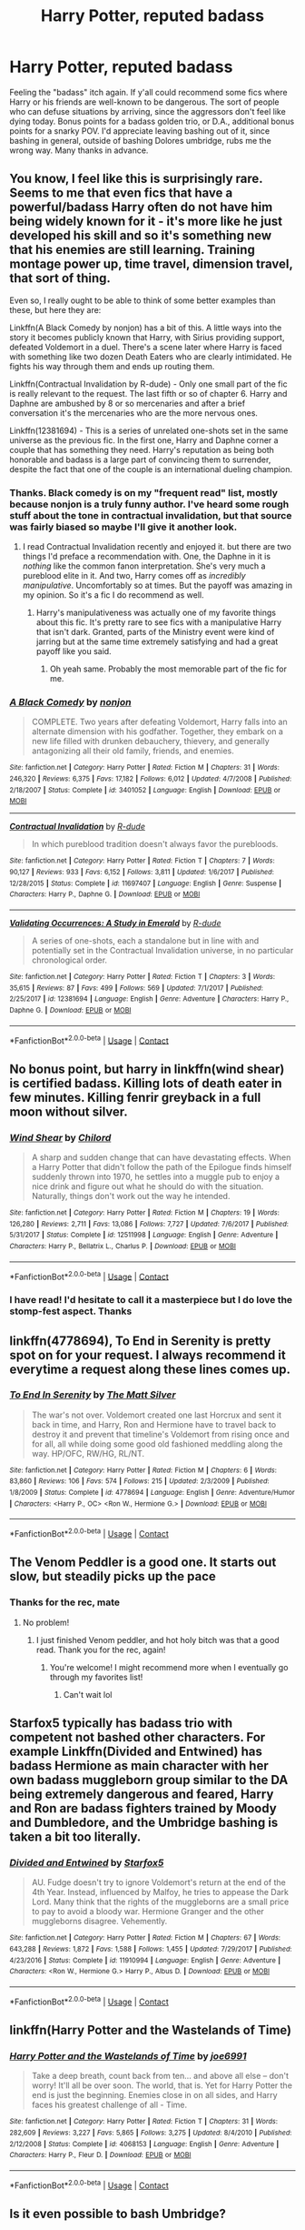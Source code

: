 #+TITLE: Harry Potter, reputed badass

* Harry Potter, reputed badass
:PROPERTIES:
:Author: BumpsMcLumps
:Score: 28
:DateUnix: 1597789145.0
:DateShort: 2020-Aug-19
:FlairText: Request
:END:
Feeling the "badass" itch again. If y'all could recommend some fics where Harry or his friends are well-known to be dangerous. The sort of people who can defuse situations by arriving, since the aggressors don't feel like dying today. Bonus points for a badass golden trio, or D.A., additional bonus points for a snarky POV. I'd appreciate leaving bashing out of it, since bashing in general, outside of bashing Dolores umbridge, rubs me the wrong way. Many thanks in advance.


** You know, I feel like this is surprisingly rare. Seems to me that even fics that have a powerful/badass Harry often do not have him being widely known for it - it's more like he just developed his skill and so it's something new that his enemies are still learning. Training montage power up, time travel, dimension travel, that sort of thing.

Even so, I really ought to be able to think of some better examples than these, but here they are:

Linkffn(A Black Comedy by nonjon) has a bit of this. A little ways into the story it becomes publicly known that Harry, with Sirius providing support, defeated Voldemort in a duel. There's a scene later where Harry is faced with something like two dozen Death Eaters who are clearly intimidated. He fights his way through them and ends up routing them.

Linkffn(Contractual Invalidation by R-dude) - Only one small part of the fic is really relevant to the request. The last fifth or so of chapter 6. Harry and Daphne are ambushed by 8 or so mercenaries and after a brief conversation it's the mercenaries who are the more nervous ones.

Linkffn(12381694) - This is a series of unrelated one-shots set in the same universe as the previous fic. In the first one, Harry and Daphne corner a couple that has something they need. Harry's reputation as being both honorable and badass is a large part of convincing them to surrender, despite the fact that one of the couple is an international dueling champion.
:PROPERTIES:
:Author: TheVoteMote
:Score: 11
:DateUnix: 1597799498.0
:DateShort: 2020-Aug-19
:END:

*** Thanks. Black comedy is on my "frequent read" list, mostly because nonjon is a truly funny author. I've heard some rough stuff about the tone in contractual invalidation, but that source was fairly biased so maybe I'll give it another look.
:PROPERTIES:
:Author: BumpsMcLumps
:Score: 5
:DateUnix: 1597799711.0
:DateShort: 2020-Aug-19
:END:

**** I read Contractual Invalidation recently and enjoyed it. but there are two things I'd preface a recommendation with. One, the Daphne in it is /nothing/ like the common fanon interpretation. She's very much a pureblood elite in it. And two, Harry comes off as /incredibly manipulative/. Uncomfortably so at times. But the payoff was amazing in my opinion. So it's a fic I do recommend as well.
:PROPERTIES:
:Author: Tru_bearshark
:Score: 8
:DateUnix: 1597808460.0
:DateShort: 2020-Aug-19
:END:

***** Harry's manipulativeness was actually one of my favorite things about this fic. It's pretty rare to see fics with a manipulative Harry that isn't dark. Granted, parts of the Ministry event were kind of jarring but at the same time extremely satisfying and had a great payoff like you said.
:PROPERTIES:
:Author: GhostPaths
:Score: 5
:DateUnix: 1597814019.0
:DateShort: 2020-Aug-19
:END:

****** Oh yeah same. Probably the most memorable part of the fic for me.
:PROPERTIES:
:Author: Tru_bearshark
:Score: 2
:DateUnix: 1597814510.0
:DateShort: 2020-Aug-19
:END:


*** [[https://www.fanfiction.net/s/3401052/1/][*/A Black Comedy/*]] by [[https://www.fanfiction.net/u/649528/nonjon][/nonjon/]]

#+begin_quote
  COMPLETE. Two years after defeating Voldemort, Harry falls into an alternate dimension with his godfather. Together, they embark on a new life filled with drunken debauchery, thievery, and generally antagonizing all their old family, friends, and enemies.
#+end_quote

^{/Site/:} ^{fanfiction.net} ^{*|*} ^{/Category/:} ^{Harry} ^{Potter} ^{*|*} ^{/Rated/:} ^{Fiction} ^{M} ^{*|*} ^{/Chapters/:} ^{31} ^{*|*} ^{/Words/:} ^{246,320} ^{*|*} ^{/Reviews/:} ^{6,375} ^{*|*} ^{/Favs/:} ^{17,182} ^{*|*} ^{/Follows/:} ^{6,012} ^{*|*} ^{/Updated/:} ^{4/7/2008} ^{*|*} ^{/Published/:} ^{2/18/2007} ^{*|*} ^{/Status/:} ^{Complete} ^{*|*} ^{/id/:} ^{3401052} ^{*|*} ^{/Language/:} ^{English} ^{*|*} ^{/Download/:} ^{[[http://www.ff2ebook.com/old/ffn-bot/index.php?id=3401052&source=ff&filetype=epub][EPUB]]} ^{or} ^{[[http://www.ff2ebook.com/old/ffn-bot/index.php?id=3401052&source=ff&filetype=mobi][MOBI]]}

--------------

[[https://www.fanfiction.net/s/11697407/1/][*/Contractual Invalidation/*]] by [[https://www.fanfiction.net/u/2057121/R-dude][/R-dude/]]

#+begin_quote
  In which pureblood tradition doesn't always favor the purebloods.
#+end_quote

^{/Site/:} ^{fanfiction.net} ^{*|*} ^{/Category/:} ^{Harry} ^{Potter} ^{*|*} ^{/Rated/:} ^{Fiction} ^{T} ^{*|*} ^{/Chapters/:} ^{7} ^{*|*} ^{/Words/:} ^{90,127} ^{*|*} ^{/Reviews/:} ^{933} ^{*|*} ^{/Favs/:} ^{6,152} ^{*|*} ^{/Follows/:} ^{3,811} ^{*|*} ^{/Updated/:} ^{1/6/2017} ^{*|*} ^{/Published/:} ^{12/28/2015} ^{*|*} ^{/Status/:} ^{Complete} ^{*|*} ^{/id/:} ^{11697407} ^{*|*} ^{/Language/:} ^{English} ^{*|*} ^{/Genre/:} ^{Suspense} ^{*|*} ^{/Characters/:} ^{Harry} ^{P.,} ^{Daphne} ^{G.} ^{*|*} ^{/Download/:} ^{[[http://www.ff2ebook.com/old/ffn-bot/index.php?id=11697407&source=ff&filetype=epub][EPUB]]} ^{or} ^{[[http://www.ff2ebook.com/old/ffn-bot/index.php?id=11697407&source=ff&filetype=mobi][MOBI]]}

--------------

[[https://www.fanfiction.net/s/12381694/1/][*/Validating Occurrences: A Study in Emerald/*]] by [[https://www.fanfiction.net/u/2057121/R-dude][/R-dude/]]

#+begin_quote
  A series of one-shots, each a standalone but in line with and potentially set in the Contractual Invalidation universe, in no particular chronological order.
#+end_quote

^{/Site/:} ^{fanfiction.net} ^{*|*} ^{/Category/:} ^{Harry} ^{Potter} ^{*|*} ^{/Rated/:} ^{Fiction} ^{T} ^{*|*} ^{/Chapters/:} ^{3} ^{*|*} ^{/Words/:} ^{35,615} ^{*|*} ^{/Reviews/:} ^{87} ^{*|*} ^{/Favs/:} ^{499} ^{*|*} ^{/Follows/:} ^{569} ^{*|*} ^{/Updated/:} ^{7/1/2017} ^{*|*} ^{/Published/:} ^{2/25/2017} ^{*|*} ^{/id/:} ^{12381694} ^{*|*} ^{/Language/:} ^{English} ^{*|*} ^{/Genre/:} ^{Adventure} ^{*|*} ^{/Characters/:} ^{Harry} ^{P.,} ^{Daphne} ^{G.} ^{*|*} ^{/Download/:} ^{[[http://www.ff2ebook.com/old/ffn-bot/index.php?id=12381694&source=ff&filetype=epub][EPUB]]} ^{or} ^{[[http://www.ff2ebook.com/old/ffn-bot/index.php?id=12381694&source=ff&filetype=mobi][MOBI]]}

--------------

*FanfictionBot*^{2.0.0-beta} | [[https://github.com/FanfictionBot/reddit-ffn-bot/wiki/Usage][Usage]] | [[https://www.reddit.com/message/compose?to=tusing][Contact]]
:PROPERTIES:
:Author: FanfictionBot
:Score: 2
:DateUnix: 1597799534.0
:DateShort: 2020-Aug-19
:END:


** No bonus point, but harry in linkffn(wind shear) is certified badass. Killing lots of death eater in few minutes. Killing fenrir greyback in a full moon without silver.
:PROPERTIES:
:Author: alamptr
:Score: 9
:DateUnix: 1597797231.0
:DateShort: 2020-Aug-19
:END:

*** [[https://www.fanfiction.net/s/12511998/1/][*/Wind Shear/*]] by [[https://www.fanfiction.net/u/67673/Chilord][/Chilord/]]

#+begin_quote
  A sharp and sudden change that can have devastating effects. When a Harry Potter that didn't follow the path of the Epilogue finds himself suddenly thrown into 1970, he settles into a muggle pub to enjoy a nice drink and figure out what he should do with the situation. Naturally, things don't work out the way he intended.
#+end_quote

^{/Site/:} ^{fanfiction.net} ^{*|*} ^{/Category/:} ^{Harry} ^{Potter} ^{*|*} ^{/Rated/:} ^{Fiction} ^{M} ^{*|*} ^{/Chapters/:} ^{19} ^{*|*} ^{/Words/:} ^{126,280} ^{*|*} ^{/Reviews/:} ^{2,711} ^{*|*} ^{/Favs/:} ^{13,086} ^{*|*} ^{/Follows/:} ^{7,727} ^{*|*} ^{/Updated/:} ^{7/6/2017} ^{*|*} ^{/Published/:} ^{5/31/2017} ^{*|*} ^{/Status/:} ^{Complete} ^{*|*} ^{/id/:} ^{12511998} ^{*|*} ^{/Language/:} ^{English} ^{*|*} ^{/Genre/:} ^{Adventure} ^{*|*} ^{/Characters/:} ^{Harry} ^{P.,} ^{Bellatrix} ^{L.,} ^{Charlus} ^{P.} ^{*|*} ^{/Download/:} ^{[[http://www.ff2ebook.com/old/ffn-bot/index.php?id=12511998&source=ff&filetype=epub][EPUB]]} ^{or} ^{[[http://www.ff2ebook.com/old/ffn-bot/index.php?id=12511998&source=ff&filetype=mobi][MOBI]]}

--------------

*FanfictionBot*^{2.0.0-beta} | [[https://github.com/FanfictionBot/reddit-ffn-bot/wiki/Usage][Usage]] | [[https://www.reddit.com/message/compose?to=tusing][Contact]]
:PROPERTIES:
:Author: FanfictionBot
:Score: 2
:DateUnix: 1597797246.0
:DateShort: 2020-Aug-19
:END:


*** I have read! I'd hesitate to call it a masterpiece but I do love the stomp-fest aspect. Thanks
:PROPERTIES:
:Author: BumpsMcLumps
:Score: 1
:DateUnix: 1597797343.0
:DateShort: 2020-Aug-19
:END:


** linkffn(4778694), To End in Serenity is pretty spot on for your request. I always recommend it everytime a request along these lines comes up.
:PROPERTIES:
:Author: Meandering_Fox
:Score: 4
:DateUnix: 1597805699.0
:DateShort: 2020-Aug-19
:END:

*** [[https://www.fanfiction.net/s/4778694/1/][*/To End In Serenity/*]] by [[https://www.fanfiction.net/u/1490083/The-Matt-Silver][/The Matt Silver/]]

#+begin_quote
  The war's not over. Voldemort created one last Horcrux and sent it back in time, and Harry, Ron and Hermione have to travel back to destroy it and prevent that timeline's Voldemort from rising once and for all, all while doing some good old fashioned meddling along the way. HP/OFC, RW/HG, RL/NT.
#+end_quote

^{/Site/:} ^{fanfiction.net} ^{*|*} ^{/Category/:} ^{Harry} ^{Potter} ^{*|*} ^{/Rated/:} ^{Fiction} ^{M} ^{*|*} ^{/Chapters/:} ^{6} ^{*|*} ^{/Words/:} ^{83,860} ^{*|*} ^{/Reviews/:} ^{106} ^{*|*} ^{/Favs/:} ^{574} ^{*|*} ^{/Follows/:} ^{215} ^{*|*} ^{/Updated/:} ^{2/3/2009} ^{*|*} ^{/Published/:} ^{1/8/2009} ^{*|*} ^{/Status/:} ^{Complete} ^{*|*} ^{/id/:} ^{4778694} ^{*|*} ^{/Language/:} ^{English} ^{*|*} ^{/Genre/:} ^{Adventure/Humor} ^{*|*} ^{/Characters/:} ^{<Harry} ^{P.,} ^{OC>} ^{<Ron} ^{W.,} ^{Hermione} ^{G.>} ^{*|*} ^{/Download/:} ^{[[http://www.ff2ebook.com/old/ffn-bot/index.php?id=4778694&source=ff&filetype=epub][EPUB]]} ^{or} ^{[[http://www.ff2ebook.com/old/ffn-bot/index.php?id=4778694&source=ff&filetype=mobi][MOBI]]}

--------------

*FanfictionBot*^{2.0.0-beta} | [[https://github.com/FanfictionBot/reddit-ffn-bot/wiki/Usage][Usage]] | [[https://www.reddit.com/message/compose?to=tusing][Contact]]
:PROPERTIES:
:Author: FanfictionBot
:Score: 3
:DateUnix: 1597805718.0
:DateShort: 2020-Aug-19
:END:


** The Venom Peddler is a good one. It starts out slow, but steadily picks up the pace
:PROPERTIES:
:Author: Glitched-Quill
:Score: 3
:DateUnix: 1597789866.0
:DateShort: 2020-Aug-19
:END:

*** Thanks for the rec, mate
:PROPERTIES:
:Author: BumpsMcLumps
:Score: 2
:DateUnix: 1597789887.0
:DateShort: 2020-Aug-19
:END:

**** No problem!
:PROPERTIES:
:Author: Glitched-Quill
:Score: 2
:DateUnix: 1597789938.0
:DateShort: 2020-Aug-19
:END:

***** I just finished Venom peddler, and hot holy bitch was that a good read. Thank you for the rec, again!
:PROPERTIES:
:Author: BumpsMcLumps
:Score: 2
:DateUnix: 1597942640.0
:DateShort: 2020-Aug-20
:END:

****** You're welcome! I might recommend more when I eventually go through my favorites list!
:PROPERTIES:
:Author: Glitched-Quill
:Score: 2
:DateUnix: 1598106305.0
:DateShort: 2020-Aug-22
:END:

******* Can't wait lol
:PROPERTIES:
:Author: BumpsMcLumps
:Score: 1
:DateUnix: 1598111853.0
:DateShort: 2020-Aug-22
:END:


** Starfox5 typically has badass trio with competent not bashed other characters. For example Linkffn(Divided and Entwined) has badass Hermione as main character with her own badass muggleborn group similar to the DA being extremely dangerous and feared, Harry and Ron are badass fighters trained by Moody and Dumbledore, and the Umbridge bashing is taken a bit too literally.
:PROPERTIES:
:Author: 15_Redstones
:Score: 3
:DateUnix: 1597841159.0
:DateShort: 2020-Aug-19
:END:

*** [[https://www.fanfiction.net/s/11910994/1/][*/Divided and Entwined/*]] by [[https://www.fanfiction.net/u/2548648/Starfox5][/Starfox5/]]

#+begin_quote
  AU. Fudge doesn't try to ignore Voldemort's return at the end of the 4th Year. Instead, influenced by Malfoy, he tries to appease the Dark Lord. Many think that the rights of the muggleborns are a small price to pay to avoid a bloody war. Hermione Granger and the other muggleborns disagree. Vehemently.
#+end_quote

^{/Site/:} ^{fanfiction.net} ^{*|*} ^{/Category/:} ^{Harry} ^{Potter} ^{*|*} ^{/Rated/:} ^{Fiction} ^{M} ^{*|*} ^{/Chapters/:} ^{67} ^{*|*} ^{/Words/:} ^{643,288} ^{*|*} ^{/Reviews/:} ^{1,872} ^{*|*} ^{/Favs/:} ^{1,588} ^{*|*} ^{/Follows/:} ^{1,455} ^{*|*} ^{/Updated/:} ^{7/29/2017} ^{*|*} ^{/Published/:} ^{4/23/2016} ^{*|*} ^{/Status/:} ^{Complete} ^{*|*} ^{/id/:} ^{11910994} ^{*|*} ^{/Language/:} ^{English} ^{*|*} ^{/Genre/:} ^{Adventure} ^{*|*} ^{/Characters/:} ^{<Ron} ^{W.,} ^{Hermione} ^{G.>} ^{Harry} ^{P.,} ^{Albus} ^{D.} ^{*|*} ^{/Download/:} ^{[[http://www.ff2ebook.com/old/ffn-bot/index.php?id=11910994&source=ff&filetype=epub][EPUB]]} ^{or} ^{[[http://www.ff2ebook.com/old/ffn-bot/index.php?id=11910994&source=ff&filetype=mobi][MOBI]]}

--------------

*FanfictionBot*^{2.0.0-beta} | [[https://github.com/FanfictionBot/reddit-ffn-bot/wiki/Usage][Usage]] | [[https://www.reddit.com/message/compose?to=tusing][Contact]]
:PROPERTIES:
:Author: FanfictionBot
:Score: 1
:DateUnix: 1597841184.0
:DateShort: 2020-Aug-19
:END:


** linkffn(Harry Potter and the Wastelands of Time)
:PROPERTIES:
:Author: jee_kay
:Score: 2
:DateUnix: 1597821034.0
:DateShort: 2020-Aug-19
:END:

*** [[https://www.fanfiction.net/s/4068153/1/][*/Harry Potter and the Wastelands of Time/*]] by [[https://www.fanfiction.net/u/557425/joe6991][/joe6991/]]

#+begin_quote
  Take a deep breath, count back from ten... and above all else -- don't worry! It'll all be over soon. The world, that is. Yet for Harry Potter the end is just the beginning. Enemies close in on all sides, and Harry faces his greatest challenge of all - Time.
#+end_quote

^{/Site/:} ^{fanfiction.net} ^{*|*} ^{/Category/:} ^{Harry} ^{Potter} ^{*|*} ^{/Rated/:} ^{Fiction} ^{T} ^{*|*} ^{/Chapters/:} ^{31} ^{*|*} ^{/Words/:} ^{282,609} ^{*|*} ^{/Reviews/:} ^{3,227} ^{*|*} ^{/Favs/:} ^{5,865} ^{*|*} ^{/Follows/:} ^{3,275} ^{*|*} ^{/Updated/:} ^{8/4/2010} ^{*|*} ^{/Published/:} ^{2/12/2008} ^{*|*} ^{/Status/:} ^{Complete} ^{*|*} ^{/id/:} ^{4068153} ^{*|*} ^{/Language/:} ^{English} ^{*|*} ^{/Genre/:} ^{Adventure} ^{*|*} ^{/Characters/:} ^{Harry} ^{P.,} ^{Fleur} ^{D.} ^{*|*} ^{/Download/:} ^{[[http://www.ff2ebook.com/old/ffn-bot/index.php?id=4068153&source=ff&filetype=epub][EPUB]]} ^{or} ^{[[http://www.ff2ebook.com/old/ffn-bot/index.php?id=4068153&source=ff&filetype=mobi][MOBI]]}

--------------

*FanfictionBot*^{2.0.0-beta} | [[https://github.com/FanfictionBot/reddit-ffn-bot/wiki/Usage][Usage]] | [[https://www.reddit.com/message/compose?to=tusing][Contact]]
:PROPERTIES:
:Author: FanfictionBot
:Score: 1
:DateUnix: 1597821059.0
:DateShort: 2020-Aug-19
:END:


** Is it even possible to bash Umbridge?
:PROPERTIES:
:Author: usernamesaretaken3
:Score: 2
:DateUnix: 1597805904.0
:DateShort: 2020-Aug-19
:END:

*** She's one of the rare characters in fiction that I can find zero redeeming qualities for. The worse she gets the better, barring the gruesome stuff some folks like
:PROPERTIES:
:Author: BumpsMcLumps
:Score: 5
:DateUnix: 1597831551.0
:DateShort: 2020-Aug-19
:END:

**** A big part of canon Umbridge "charm" comes from the fact that she is the perfect blend between "evil" and "believable". She is the abusive teacher, the superior who takes pleasure into tormenting you.

By trying to make Umbridge "worse" (let's say by making her a pedophil as an example), fanfics authors take the risk of losing this believable part. And without it, Umbridge is just another caricatural vilain, and a pretty average one at that, that would fall short compared to a big one like Voldemort.
:PROPERTIES:
:Author: PlusMortgage
:Score: 3
:DateUnix: 1597842598.0
:DateShort: 2020-Aug-19
:END:

***** I like to think I have a pretty firm understanding of why we feel things in regards to literature. Also, I like it when the bad woman gets metaphorically bonked on the head.
:PROPERTIES:
:Author: BumpsMcLumps
:Score: 2
:DateUnix: 1597844981.0
:DateShort: 2020-Aug-19
:END:


*** I suppose going above and beyond what's already in the books could count as Umbridge bashing lol but honestly I can't imagine there being any Umbridge fans to be upset about it.
:PROPERTIES:
:Author: Coyoteclaw11
:Score: 3
:DateUnix: 1597812952.0
:DateShort: 2020-Aug-19
:END:

**** u/T0lias:
#+begin_quote
  any Umbridge fans
#+end_quote

I sat there for at least 120 seconds thinking if Umbridge fans actually exist. I suppose some high level Karen might read OttP and go "she's just trying to keep order!".
:PROPERTIES:
:Author: T0lias
:Score: 5
:DateUnix: 1597848439.0
:DateShort: 2020-Aug-19
:END:
